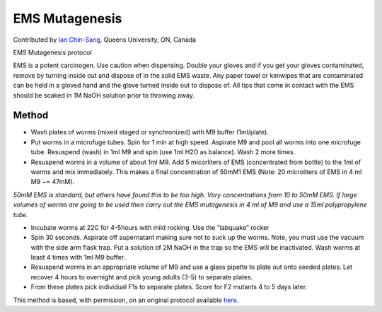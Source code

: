 EMS Mutagenesis
========================================================================================================

.. sectionauthor:: ianchinsang <chinsang@queensu.ca>

Contributed by `Ian Chin-Sang <http://post.queensu.ca/~chinsang/>`__, Queens University, ON, Canada

EMS Mutagenesis protocol




EMS is a potent carcinogen. Use caution when dispensing. Double your gloves and if you get your gloves contaminated, remove by turning inside out and dispose of in the solid EMS waste. Any paper towel or kimwipes that are contaminated can be held in a gloved hand and the glove turned inside out to dispose of.  All tips that come in contact with the EMS should be soaked in 1M NaOH solution prior to throwing away.






Method
------

- Wash plates of worms (mixed staged or synchronized) with M9 buffer (1ml/plate).


- Put worms in a microfuge tubes. Spin for 1 min at high speed. Aspirate M9 and pool all worms into one microfuge tube.  Resuspend (wash) in 1ml M9 and spin (use 1ml H2O as balance).  Wash 2 more times. 


- Resuspend  worms in a volume of about 1ml M9. Add 5 micorliters of EMS (concentrated from bottle) to the 1ml of worms and mix immediately.  This makes a final concentration of 50mM1 EMS (Note: 20 microliters of EMS in 4 ml M9  ~= 47mM). 

*50mM EMS is standard, but others have found this to be too high. Vary concentrations from 10 to 50mM EMS.
If large volumes of worms are going to be used then carry out the EMS mutagenesis in 4 ml of M9 and use a 15ml polypropylene tube.*



- Incubate worms at 22C for 4-5hours with mild rocking.  Use the “labquake” rocker


- Spin 30 seconds.  Aspirate off supernatant making sure not to suck up the worms.  Note, you must use the vacuum with the side arm flask trap.  Put a solution of 2M NaOH in the trap so the EMS will be inactivated.  Wash worms at least 4 times with 1ml M9 buffer.


- Resuspend worms in an appropriate volume of M9 and use a glass pipette to plate out onto seeded plates. Let recover 4 hours to overnight and pick young adults (3-5) to separate plates.


-   From these plates pick individual F1s to separate plates.  Score for F2 mutants 4 to 5 days later.







This method is based, with permission, on an original protocol available `here <http://130.15.90.245/ems_mutagenesis.htm>`_.
